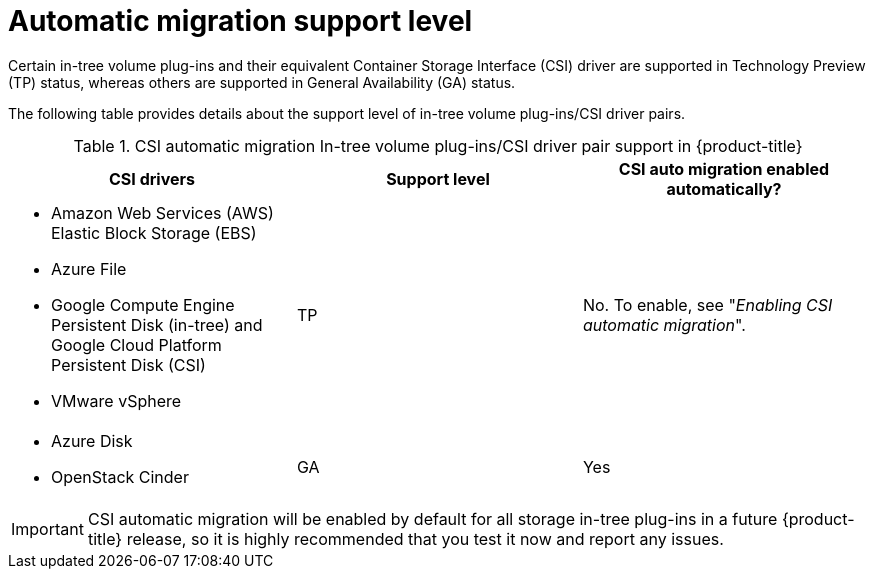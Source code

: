 // Module included in the following assemblies:
//
// * storage/container_storage_interface/persistent-storage-csi-migration.adoc

:_content-type: CONCEPT
[id="persistent-storage-csi-migration-overview-support-level_{context}"]
= Automatic migration support level

Certain in-tree volume plug-ins and their equivalent Container Storage Interface (CSI) driver are supported in Technology Preview (TP) status, whereas others are supported in General Availability (GA) status.

The following table provides details about the support level of in-tree volume plug-ins/CSI driver pairs.

.CSI automatic migration In-tree volume plug-ins/CSI driver pair support in {product-title}
[cols=",^v,^v,^v width="100%",options="header"]
|===
|CSI drivers |Support level |CSI auto migration enabled automatically?

a|
* Amazon Web Services (AWS) Elastic Block Storage (EBS)
* Azure File
* Google Compute Engine Persistent Disk (in-tree) and Google Cloud Platform Persistent Disk (CSI)
* VMware vSphere
|TP
| No. To enable, see "_Enabling CSI automatic migration_".

a|
* Azure Disk
* OpenStack Cinder
|GA
| Yes
|===

[IMPORTANT]
====
CSI automatic migration will be enabled by default for all storage in-tree plug-ins in a future {product-title} release, so it is highly recommended that you test it now and report any issues.
====
